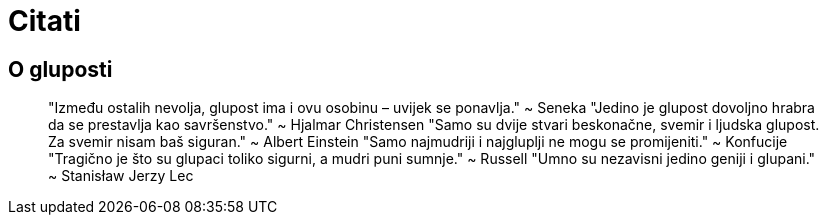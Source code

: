 = Citati

== O gluposti

> "Između ostalih nevolja, glupost ima i ovu osobinu – uvijek se ponavlja." ~ Seneka
"Jedino je glupost dovoljno hrabra da se prestavlja kao savršenstvo." ~ Hjalmar Christensen
"Samo su dvije stvari beskonačne, svemir i ljudska glupost. Za svemir nisam baš siguran." ~ Albert Einstein
"Samo najmudriji i najgluplji ne mogu se promijeniti." ~ Konfucije
"Tragično je što su glupaci toliko sigurni, a mudri puni sumnje." ~ Russell
"Umno su nezavisni jedino geniji i glupani." ~ Stanisław Jerzy Lec